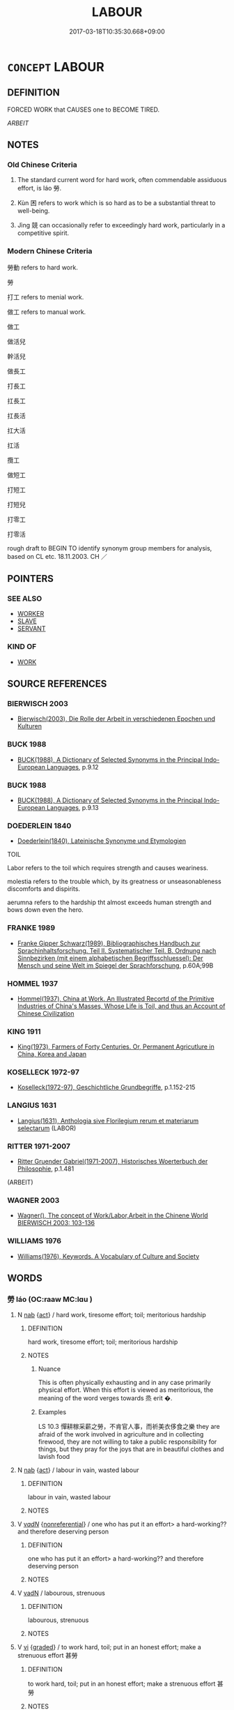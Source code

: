 # -*- mode: mandoku-tls-view -*-
#+TITLE: LABOUR
#+DATE: 2017-03-18T10:35:30.668+09:00        
#+STARTUP: content
* =CONCEPT= LABOUR
:PROPERTIES:
:CUSTOM_ID: uuid-2f844934-733e-4e0c-90df-5369a0338e96
:SYNONYM+:  TOIL
:SYNONYM+:  LABOR
:SYNONYM+:  EXERT ONESELF
:SYNONYM+:  SLAVE (AWAY)
:SYNONYM+:  KEEP AT IT
:SYNONYM+:  PUT ONE'S NOSE TO THE GRINDSTONE
:SYNONYM+:  INFORMAL SLOG (AWAY)
:SYNONYM+:  PLUG AWAY
:SYNONYM+:  PUT ONE'S BACK INTO IT
:SYNONYM+:  KNOCK ONESELF OUT
:SYNONYM+:  SWEAT BLOOD
:SYNONYM+:  LITERARY TRAVAIL.
:SYNONYM+:  TOIL
:SYNONYM+:  SLOG
:SYNONYM+:  DRUDGERY
:SYNONYM+:  EXERTION
:SYNONYM+:  EFFORT
:SYNONYM+:  INDUSTRY
:SYNONYM+:  SERVICE
:SYNONYM+:  INFORMAL GRIND
:SYNONYM+:  SWEAT
:SYNONYM+:  ELBOW GREASE
:SYNONYM+:  LITERARY TRAVAIL
:SYNONYM+:  WORK
:TR_ZH: 勞動
:END:
** DEFINITION

FORCED WORK that CAUSES one to BECOME TIRED.

[[ARBEIT]]

** NOTES

*** Old Chinese Criteria
1. The standard current word for hard work, often commendable assiduous effort, is láo 勞.

2. Kùn 困 refers to work which is so hard as to be a substantial threat to well-being.

3. Jìng 競 can occasionally refer to exceedingly hard work, particularly in a competitive spirit.

*** Modern Chinese Criteria
勞動 refers to hard work.

勞

打工 refers to menial work.

做工 refers to manual work.

做工

做活兒

幹活兒

做長工

打長工

扛長工

扛長活

扛大活

扛活

攬工

做短工

打短工

打短兒

打零工

打零活

rough draft to BEGIN TO identify synonym group members for analysis, based on CL etc. 18.11.2003. CH ／

** POINTERS
*** SEE ALSO
 - [[tls:concept:WORKER][WORKER]]
 - [[tls:concept:SLAVE][SLAVE]]
 - [[tls:concept:SERVANT][SERVANT]]

*** KIND OF
 - [[tls:concept:WORK][WORK]]

** SOURCE REFERENCES
*** BIERWISCH 2003
 - [[cite:BIERWISCH-2003][Bierwisch(2003), Die Rolle der Arbeit in verschiedenen Epochen und Kulturen]]
*** BUCK 1988
 - [[cite:BUCK-1988][BUCK(1988), A Dictionary of Selected Synonyms in the Principal Indo-European Languages]], p.9.12

*** BUCK 1988
 - [[cite:BUCK-1988][BUCK(1988), A Dictionary of Selected Synonyms in the Principal Indo-European Languages]], p.9.13

*** DOEDERLEIN 1840
 - [[cite:DOEDERLEIN-1840][Doederlein(1840), Lateinische Synonyme und Etymologien]]

TOIL

Labor refers to the toil which requires strength and causes weariness.

molestia refers to the trouble which, by its greatness or unseasonableness discomforts and dispirits.

aerumna refers to the hardship tht almost exceeds human strength and bows down even the hero.

*** FRANKE 1989
 - [[cite:FRANKE-1989][Franke Gipper Schwarz(1989), Bibliographisches Handbuch zur Sprachinhaltsforschung. Teil II. Systematischer Teil. B. Ordnung nach Sinnbezirken (mit einem alphabetischen Begriffsschluessel): Der Mensch und seine Welt im Spiegel der Sprachforschung]], p.60A;99B

*** HOMMEL 1937
 - [[cite:HOMMEL-1937][Hommel(1937), China at Work. An Illustrated Recortd of the Primitive Industries of China's Masses, Whose Life is Toil, and thus an Account of Chinese Civilization]]
*** KING 1911
 - [[cite:KING-1911][King(1973), Farmers of Forty Centuries. Or, Permanent Agricutlure in China, Korea and Japan]]
*** KOSELLECK 1972-97
 - [[cite:KOSELLECK-1972-97][Koselleck(1972-97), Geschichtliche Grundbegriffe]], p.1.152-215

*** LANGIUS 1631
 - [[cite:LANGIUS-1631][Langius(1631), Anthologia sive Florilegium rerum et materiarum selectarum]] (LABOR)
*** RITTER 1971-2007
 - [[cite:RITTER-1971-2007][Ritter Gruender Gabriel(1971-2007), Historisches Woerterbuch der Philosophie]], p.1.481
 (ARBEIT)
*** WAGNER 2003
 - [[cite:WAGNER-2003][Wagner(), The concept of Work/Labor,Arbeit in the Chinene World BIERWISCH 2003: 103-136]]
*** WILLIAMS 1976
 - [[cite:WILLIAMS-1976][Williams(1976), Keywords.  A Vocabulary of Culture and Society]]
** WORDS
   :PROPERTIES:
   :VISIBILITY: children
   :END:
*** 勞 láo (OC:raaw MC:lɑu )
:PROPERTIES:
:CUSTOM_ID: uuid-aec48f0b-5925-49a3-bcef-4ee7914d692b
:Char+: 勞(19,10/12) 
:GY_IDS+: uuid-c6b6b48f-87d4-4a80-8aa7-ed9353fcd9b7
:PY+: láo     
:OC+: raaw     
:MC+: lɑu     
:END: 
**** N [[tls:syn-func::#uuid-76be1df4-3d73-4e5f-bbc2-729542645bc8][nab]] {[[tls:sem-feat::#uuid-f55cff2f-f0e3-4f08-a89c-5d08fcf3fe89][act]]} / hard work, tiresome effort; toil; meritorious hardship
:PROPERTIES:
:CUSTOM_ID: uuid-e024eecb-56ed-4dae-aff1-475371078381
:WARRING-STATES-CURRENCY: 5
:END:
****** DEFINITION

hard work, tiresome effort; toil; meritorious hardship

****** NOTES

******* Nuance
This is often physically exhausting and in any case primarily physical effort. When this effort is viewed as meritorious, the meaning of the word verges towards 烝 erit �.

******* Examples
LS 10.3 憚耕稼采薪之勞，不肯官人事，而祈美衣侈食之樂 they are afraid of the work involved in agriculture and in collecting firewood, they are not willing to take a public responsibility for things, but they pray for the joys that are in beautiful clothes and lavish food

**** N [[tls:syn-func::#uuid-76be1df4-3d73-4e5f-bbc2-729542645bc8][nab]] {[[tls:sem-feat::#uuid-f55cff2f-f0e3-4f08-a89c-5d08fcf3fe89][act]]} / labour in vain, wasted labour
:PROPERTIES:
:CUSTOM_ID: uuid-7af842be-948f-4efc-a36f-3579435e2ea0
:VALUATION: -
:END:
****** DEFINITION

labour in vain, wasted labour

****** NOTES

**** V [[tls:syn-func::#uuid-a7e8eabf-866e-42db-88f2-b8f753ab74be][v/adN/]] {[[tls:sem-feat::#uuid-f8182437-4c38-4cc9-a6f8-b4833cdea2ba][nonreferential]]} / one who has put it an effort> a hard-working?? and therefore deserving person
:PROPERTIES:
:CUSTOM_ID: uuid-56c3f80e-d086-49d7-9be9-663c603067c1
:WARRING-STATES-CURRENCY: 3
:END:
****** DEFINITION

one who has put it an effort> a hard-working?? and therefore deserving person

****** NOTES

**** V [[tls:syn-func::#uuid-fed035db-e7bd-4d23-bd05-9698b26e38f9][vadN]] / labourous, strenuous
:PROPERTIES:
:CUSTOM_ID: uuid-8652f5c9-046f-4ae8-b30a-3cf2474b694c
:END:
****** DEFINITION

labourous, strenuous

****** NOTES

**** V [[tls:syn-func::#uuid-c20780b3-41f9-491b-bb61-a269c1c4b48f][vi]] {[[tls:sem-feat::#uuid-e6526d79-b134-4e37-8bab-55b4884393bc][graded]]} / to work hard, toil; put in an honest effort; make a strenuous effort 甚勞
:PROPERTIES:
:CUSTOM_ID: uuid-475f23b6-fa8b-4998-85df-4412d2652466
:WARRING-STATES-CURRENCY: 5
:END:
****** DEFINITION

to work hard, toil; put in an honest effort; make a strenuous effort 甚勞

****** NOTES

******* Nuance
This is often physically exhausting and in any case primarily physical effort. When this effort is viewed as meritorious, the meaning of the word verges towards 烝 erit �.

******* Examples
HF 32.29.20: work hard (and achieve objective results)

**** V [[tls:syn-func::#uuid-e2cdf96d-d070-49f4-ba05-22709261fcfc][vt+prep+Nab{ACT}]] / work hard at V-ing
:PROPERTIES:
:CUSTOM_ID: uuid-b314b89b-cd4c-451c-b812-f4a0cc4ef2a4
:END:
****** DEFINITION

work hard at V-ing

****** NOTES

**** V [[tls:syn-func::#uuid-dd717b3f-0c98-4de8-bac6-2e4085805ef1][vt+V/0/]] / trouble oneself to V; go through the trouble to V
:PROPERTIES:
:CUSTOM_ID: uuid-8926814f-d4a3-4f78-b4db-d5691c061cb4
:END:
****** DEFINITION

trouble oneself to V; go through the trouble to V

****** NOTES

**** V [[tls:syn-func::#uuid-fbfb2371-2537-4a99-a876-41b15ec2463c][vtoN]] / work hard at; spend much effort on; work hard for
:PROPERTIES:
:CUSTOM_ID: uuid-260210ea-b402-458d-9cfa-7518e5f3d933
:WARRING-STATES-CURRENCY: 5
:END:
****** DEFINITION

work hard at; spend much effort on; work hard for

****** NOTES

******* Nuance
This is often physically exhausting and in any case primarily physical effort. When this effort is viewed as meritorious, the meaning of the word verges towards 烝 erit �.

**** V [[tls:syn-func::#uuid-fbfb2371-2537-4a99-a876-41b15ec2463c][vtoN]] {[[tls:sem-feat::#uuid-fac754df-5669-4052-9dda-6244f229371f][causative]]} / cause to work hard; bother, inconvenience
:PROPERTIES:
:CUSTOM_ID: uuid-d136bff9-9e6a-4a80-a7a9-ab5a0027713b
:WARRING-STATES-CURRENCY: 3
:END:
****** DEFINITION

cause to work hard; bother, inconvenience

****** NOTES

**** V [[tls:syn-func::#uuid-fbfb2371-2537-4a99-a876-41b15ec2463c][vtoN]] {[[tls:sem-feat::#uuid-fac754df-5669-4052-9dda-6244f229371f][causative]]} / exercise (one's body) in a positive, desirable way
:PROPERTIES:
:CUSTOM_ID: uuid-bfdf7a83-3c81-4a8b-948a-717fdf729487
:VALUATION: +
:END:
****** DEFINITION

exercise (one's body) in a positive, desirable way

****** NOTES

*** 困 kùn (OC:khuuns MC:khuo̝n )
:PROPERTIES:
:CUSTOM_ID: uuid-4aba3f88-c32d-43c6-a55f-f8f2c6768836
:Char+: 困(31,4/7) 
:GY_IDS+: uuid-ede58151-e720-437a-b9b0-e177902f0bf2
:PY+: kùn     
:OC+: khuuns     
:MC+: khuo̝n     
:END: 
**** SOURCE REFERENCES
***** HONG CHENGYU 1987A
 - [[cite:HONG-CHENGYU-1987A][Hong 洪(1987), 古漢語同義詞辨析]], p.107

**** V [[tls:syn-func::#uuid-c20780b3-41f9-491b-bb61-a269c1c4b48f][vi]] {[[tls:sem-feat::#uuid-f55cff2f-f0e3-4f08-a89c-5d08fcf3fe89][act]]} / work desperately hard
:PROPERTIES:
:CUSTOM_ID: uuid-3ef81e9c-f709-448f-9985-2318022e9839
:WARRING-STATES-CURRENCY: 3
:END:
****** DEFINITION

work desperately hard

****** NOTES

*** 役 yì (OC:ɢʷleɡ MC:jiɛk )
:PROPERTIES:
:CUSTOM_ID: uuid-50914ec8-a8b6-4aa3-8707-8981e29d3dad
:Char+: 役(60,4/7) 
:GY_IDS+: uuid-c00f951b-5853-42a9-b7af-26f97f261b37
:PY+: yì     
:OC+: ɢʷleɡ     
:MC+: jiɛk     
:END: 
**** N [[tls:syn-func::#uuid-76be1df4-3d73-4e5f-bbc2-729542645bc8][nab]] {[[tls:sem-feat::#uuid-f55cff2f-f0e3-4f08-a89c-5d08fcf3fe89][act]]} / corvee labour; very hard work
:PROPERTIES:
:CUSTOM_ID: uuid-434a1d54-19f2-4db0-ac9b-76e0cbac19dd
:END:
****** DEFINITION

corvee labour; very hard work

****** NOTES

**** V [[tls:syn-func::#uuid-e627d1e1-0e26-4069-9615-1025ebb7c0a2][vi.red]] {[[tls:sem-feat::#uuid-f55cff2f-f0e3-4f08-a89c-5d08fcf3fe89][act]]} / slave away
:PROPERTIES:
:CUSTOM_ID: uuid-48385748-37a7-416f-9634-6c1745ae8504
:END:
****** DEFINITION

slave away

****** NOTES

**** V [[tls:syn-func::#uuid-c20780b3-41f9-491b-bb61-a269c1c4b48f][vi]] {[[tls:sem-feat::#uuid-f55cff2f-f0e3-4f08-a89c-5d08fcf3fe89][act]]} / engage in public work; put in work hard work
:PROPERTIES:
:CUSTOM_ID: uuid-f303a487-1e49-47e1-acf4-2e57ff321538
:END:
****** DEFINITION

engage in public work; put in work hard work

****** NOTES

*** 競 jìng (OC:ɡreŋs MC:gɣaŋ )
:PROPERTIES:
:CUSTOM_ID: uuid-f5e01943-a43b-47bb-b363-b09b05ec6a48
:Char+: 競(117,15/20) 
:GY_IDS+: uuid-affab91f-5392-40cd-89e1-0c956e0dd46d
:PY+: jìng     
:OC+: ɡreŋs     
:MC+: gɣaŋ     
:END: 
**** V [[tls:syn-func::#uuid-dd717b3f-0c98-4de8-bac6-2e4085805ef1][vt+V/0/]] / struggle to, make every effort to
:PROPERTIES:
:CUSTOM_ID: uuid-3b381f70-3e6f-472d-b167-9d1f32f2f68c
:WARRING-STATES-CURRENCY: 3
:END:
****** DEFINITION

struggle to, make every effort to

****** NOTES

*** 勞苦 láokǔ (OC:raaw khaaʔ MC:lɑu khuo̝ )
:PROPERTIES:
:CUSTOM_ID: uuid-e32d4ebf-78c8-4f9a-a267-407fbee68392
:Char+: 勞(19,10/12) 苦(140,5/11) 
:GY_IDS+: uuid-c6b6b48f-87d4-4a80-8aa7-ed9353fcd9b7 uuid-7a7bf008-b92c-4cfd-9432-508d2b35b026
:PY+: láo kǔ    
:OC+: raaw khaaʔ    
:MC+: lɑu khuo̝    
:END: 
**** V [[tls:syn-func::#uuid-18dc1abc-4214-4b4b-b07f-8f25ebe5ece9][VPadN]] / laborious, hard
:PROPERTIES:
:CUSTOM_ID: uuid-0a48810a-145a-44c6-9850-84c27c443b6b
:END:
****** DEFINITION

laborious, hard

****** NOTES

**** V [[tls:syn-func::#uuid-091af450-64e0-4b82-98a2-84d0444b6d19][VPi]] {[[tls:sem-feat::#uuid-f55cff2f-f0e3-4f08-a89c-5d08fcf3fe89][act]]} / work very hard; labour away
:PROPERTIES:
:CUSTOM_ID: uuid-0120a42a-a8ec-446c-9e29-df36b0075e00
:END:
****** DEFINITION

work very hard; labour away

****** NOTES

*** 卑勞 bēiláo (OC:pe raaw MC:piɛ lɑu )
:PROPERTIES:
:CUSTOM_ID: uuid-04acbcf6-c497-4b02-99cf-f5d9e3f4b7ed
:Char+: 卑(24,6/8) 勞(19,10/12) 
:GY_IDS+: uuid-eca67c5f-bd79-4ef8-8043-f69b99420f5c uuid-c6b6b48f-87d4-4a80-8aa7-ed9353fcd9b7
:PY+: bēi láo    
:OC+: pe raaw    
:MC+: piɛ lɑu    
:END: 
**** V [[tls:syn-func::#uuid-98f2ce75-ae37-4667-90ff-f418c4aeaa33][VPtoN]] {[[tls:sem-feat::#uuid-fac754df-5669-4052-9dda-6244f229371f][causative]]} / cause (oneself) to slave away
:PROPERTIES:
:CUSTOM_ID: uuid-a3af3173-aec2-4e3f-9587-0518ed4fa303
:END:
****** DEFINITION

cause (oneself) to slave away

****** NOTES

*** 筋骨 jīngǔ (OC:kɯn kuud MC:kɨn kuot )
:PROPERTIES:
:CUSTOM_ID: uuid-1561cb84-763b-4975-994a-5ae54d6f84c3
:Char+: 筋(118,6/12) 骨(188,0/10) 
:GY_IDS+: uuid-d3c35aa7-134f-47a9-b509-338c0a8b8ce2 uuid-90820113-3315-4bdb-853c-6c87556753b1
:PY+: jīn gǔ    
:OC+: kɯn kuud    
:MC+: kɨn kuot    
:END: 
**** N [[tls:syn-func::#uuid-db0698e7-db2f-4ee3-9a20-0c2b2e0cebf0][NPab]] / muscle and bone > activities involving muscles and bones > manual work, work, labour
:PROPERTIES:
:CUSTOM_ID: uuid-ec6b7021-50f1-4e14-8e3c-13ac0d1f1922
:END:
****** DEFINITION

muscle and bone > activities involving muscles and bones > manual work, work, labour

****** NOTES

*** 苦役 kǔyì (OC:khaaʔ ɢʷleɡ MC:khuo̝ jiɛk )
:PROPERTIES:
:CUSTOM_ID: uuid-401d3c5a-90db-47c7-9799-e1fa5edcb755
:Char+: 苦(140,5/11) 役(60,4/7) 
:GY_IDS+: uuid-7a7bf008-b92c-4cfd-9432-508d2b35b026 uuid-c00f951b-5853-42a9-b7af-26f97f261b37
:PY+: kǔ yì    
:OC+: khaaʔ ɢʷleɡ    
:MC+: khuo̝ jiɛk    
:END: 
**** N [[tls:syn-func::#uuid-db0698e7-db2f-4ee3-9a20-0c2b2e0cebf0][NPab]] {[[tls:sem-feat::#uuid-f55cff2f-f0e3-4f08-a89c-5d08fcf3fe89][act]]} / very hard work
:PROPERTIES:
:CUSTOM_ID: uuid-89f52f5d-7c49-4f40-b024-8b983f2c1224
:END:
****** DEFINITION

very hard work

****** NOTES

** BIBLIOGRAPHY
bibliography:../core/tlsbib.bib
